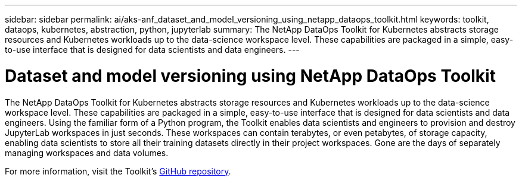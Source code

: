 ---
sidebar: sidebar
permalink: ai/aks-anf_dataset_and_model_versioning_using_netapp_dataops_toolkit.html
keywords: toolkit, dataops, kubernetes, abstraction, python, jupyterlab
summary: The NetApp DataOps Toolkit for Kubernetes abstracts storage resources and Kubernetes workloads up to the data-science workspace level. These capabilities are packaged in a simple, easy-to-use interface that is designed for data scientists and data engineers.
---

= Dataset and model versioning using NetApp DataOps Toolkit
:hardbreaks:
:nofooter:
:icons: font
:linkattrs:
:imagesdir: ../media/

//
// This file was created with NDAC Version 2.0 (August 17, 2020)
//
// 2021-08-12 10:46:35.706837
//

[.lead]
The NetApp DataOps Toolkit for Kubernetes abstracts storage resources and Kubernetes workloads up to the data-science workspace level. These capabilities are packaged in a simple, easy-to-use interface that is designed for data scientists and data engineers. Using the familiar form of a Python program, the Toolkit enables data scientists and engineers to provision and destroy JupyterLab workspaces in just seconds. These workspaces can contain terabytes, or even petabytes, of storage capacity, enabling data scientists to store all their training datasets directly in their project workspaces. Gone are the days of separately managing workspaces and data volumes.

For more information, visit the Toolkit’s https://github.com/NetApp/netapp-data-science-toolkit[GitHub repository^].
